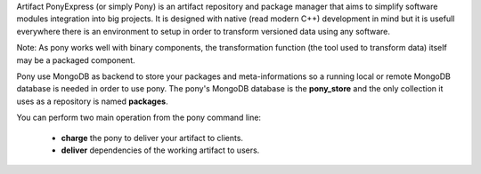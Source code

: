 
Artifact PonyExpress (or simply Pony) is an artifact repository and package manager that aims to simplify software modules integration into big projects. It is designed with native (read modern C++) development in mind but it is usefull everywhere there is an environment to setup in order to transform versioned data using any software.

Note: As pony works well with binary components, the transformation function (the tool used to transform data) itself may be a packaged component.

Pony use MongoDB as backend to store your packages and meta-informations so a running local or remote MongoDB database is needed in order to use pony. The pony's MongoDB database is the **pony_store** and the only collection it uses as a repository is named **packages**.

You can perform two main operation from the pony command line:

  - **charge** the pony to deliver your artifact to clients.
  - **deliver** dependencies of the working artifact to users.


